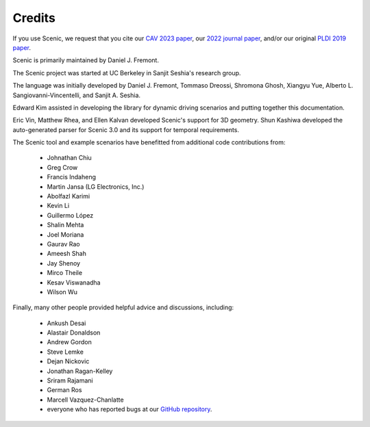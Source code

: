 ..  _credits:

Credits
=======

If you use Scenic, we request that you cite our `CAV 2023 paper <https://arxiv.org/abs/2307.03325>`_, our `2022 journal paper <https://doi.org/10.1007/s10994-021-06120-5>`_, and/or our original `PLDI 2019 paper <https://people.eecs.berkeley.edu/~sseshia/pubs/b2hd-fremont-pldi19.html>`_.

Scenic is primarily maintained by Daniel J. Fremont.

The Scenic project was started at UC Berkeley in Sanjit Seshia's research group.

The language was initially developed by Daniel J. Fremont, Tommaso Dreossi, Shromona Ghosh, Xiangyu Yue, Alberto L. Sangiovanni-Vincentelli, and Sanjit A. Seshia.

Edward Kim assisted in developing the library for dynamic driving scenarios and putting together this documentation.

Eric Vin, Matthew Rhea, and Ellen Kalvan developed Scenic's support for 3D geometry.
Shun Kashiwa developed the auto-generated parser for Scenic 3.0 and its support for temporal requirements.

The Scenic tool and example scenarios have benefitted from additional code contributions from:

	* Johnathan Chiu
	* Greg Crow
	* Francis Indaheng
	* Martin Jansa (LG Electronics, Inc.)
	* Abolfazl Karimi
	* Kevin Li
	* Guillermo López
	* Shalin Mehta
	* Joel Moriana
	* Gaurav Rao
	* Ameesh Shah
	* Jay Shenoy
	* Mirco Theile
	* Kesav Viswanadha
	* Wilson Wu

Finally, many other people provided helpful advice and discussions, including:

	* Ankush Desai
	* Alastair Donaldson
	* Andrew Gordon
	* Steve Lemke
	* Dejan Nickovic
	* Jonathan Ragan-Kelley
	* Sriram Rajamani
	* German Ros
	* Marcell Vazquez-Chanlatte
	* everyone who has reported bugs at our `GitHub repository <https://github.com/BerkeleyLearnVerify/Scenic/issues>`_.
